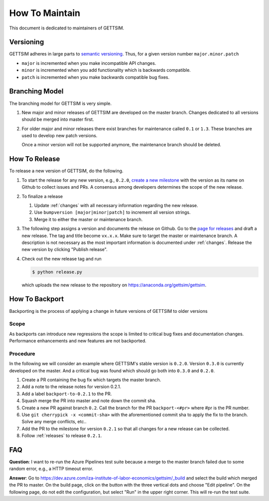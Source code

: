 How To Maintain
===============

This document is dedicated to maintainers of GETTSIM.


Versioning
----------

GETTSIM adheres in large parts to `semantic versioning <https://semver.org>`_. Thus, for
a given version number ``major.minor.patch``

* ``major`` is incremented when you make incompatible API changes.
* ``minor`` is incremented when you add functionality which is backwards compatible.
* ``patch`` is incremented when you make backwards compatible bug fixes.

Branching Model
---------------

The branching model for GETTSIM is very simple.

1. New major and minor releases of GETTSIM are developed on the master branch. Changes
   dedicated to all versions should be merged into master first.

2. For older major and minor releases there exist branches for maintenance called
   ``0.1`` or ``1.3``. These branches are used to develop new patch versions.

   Once a minor version will not be supported anymore, the maintenance branch should be
   deleted.


.. _releases:

How To Release
--------------

To release a new version of GETTSIM, do the following.

1. To start the release for any new version, e.g., ``0.2.0``, `create a new milestone
   <https://github.com/iza-institute-of-labor-economics/gettsim/milestones/new>`_ with
   the version as its name on Github to collect issues and PRs. A consensus among
   developers determines the scope of the new release.

2. To finalize a release

   1. Update :ref:`changes` with all necessary information regarding the new release.
   2. Use ``bumpversion [major|minor|patch]`` to increment all version strings.
   3. Merge it to either the master or maintenance branch.

3. The following step assigns a version and documents the release on Github. Go to the
   `page for releases <https://github.com/iza-institute-of-labor-economics/
   gettsim/releases>`_ and draft a new release. The tag and title become ``vx.x.x``.
   Make sure to target the master or maintenance branch. A description is not necessary
   as the most important information is documented under :ref:`changes`. Release the new
   version by clicking "Publish release".

4. Check out the new release tag and run

   .. code-block:: bash

       $ python release.py

   which uploads the new release to the repository on
   https://anaconda.org/gettsim/gettsim.


.. _backports:

How To Backport
---------------

Backporting is the process of applying a change in future versions of GETTSIM to older
versions

Scope
^^^^^

As backports can introduce new regressions the scope is limited to critical bug fixes
and documentation changes. Performance enhancements and new features are not backported.

Procedure
^^^^^^^^^

In the following we will consider an example where GETTSIM's stable version is
``0.2.0``. Version ``0.3.0`` is currently developed on the master. And a critical bug
was found which should go both into ``0.3.0`` and ``0.2.0``.

1. Create a PR containing the bug fix which targets the master branch.
2. Add a note to the release notes for version 0.2.1.
3. Add a label ``backport-to-0.2.1`` to the PR.
4. Squash merge the PR into master and note down the commit sha.
5. Create a new PR against branch ``0.2``. Call the branch for the PR
   ``backport-<#pr>`` where #pr is the PR number.
6. Use ``git cherrypick -x <commit-sha>`` with the aforementioned commit sha to apply
   the fix to the branch. Solve any merge conflicts, etc..
7. Add the PR to the milestone for version ``0.2.1`` so that all changes for a new
   release can be collected.
8. Follow :ref:`releases` to release ``0.2.1``.

FAQ
---

**Question**: I want to re-run the Azure Pipelines test suite because a merge to the
master branch failed due to some random error, e.g., a HTTP timeout error.

**Answer**: Go to https://dev.azure.com/iza-institute-of-labor-economics/gettsim/_build
and select the build which merged the PR to master. On the build page, click on the
button with the three vertical dots and choose "Edit pipeline". On the following page,
do not edit the configuration, but select "Run" in the upper right corner. This will
re-run the test suite.
